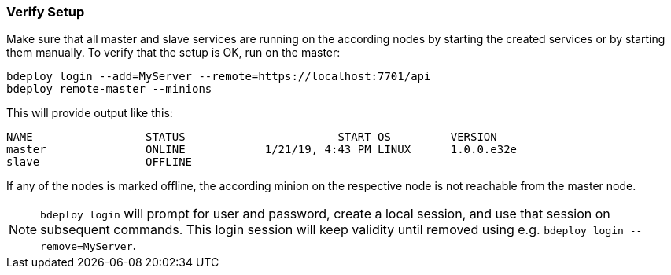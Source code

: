 === Verify Setup

Make sure that all master and slave services are running on the according nodes by starting the created services or by starting them manually.
To verify that the setup is OK, run on the master:

 bdeploy login --add=MyServer --remote=https://localhost:7701/api
 bdeploy remote-master --minions

This will provide output like this:

 NAME                 STATUS                       START OS         VERSION
 master               ONLINE            1/21/19, 4:43 PM LINUX      1.0.0.e32e
 slave                OFFLINE

If any of the nodes is marked offline, the according minion on the respective node is not reachable from the master node.

[NOTE]
`bdeploy login` will prompt for user and password, create a local session, and use that session on subsequent commands. This login session will keep validity until removed using e.g. `bdeploy login --remove=MyServer`.